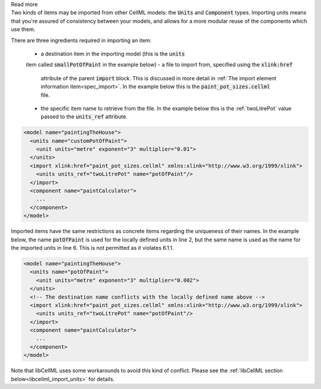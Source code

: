.. _inform6_1:



.. container:: toggle

    .. container:: header

        Read more

    .. container:: infospec

      Two kinds of items may be imported from other CellML models: the
      :code:`Units` and :code:`Component` types.  Importing units means
      that you're assured of consistency between your models, and allows
      for a more modular reuse of the components which use them.

      There are three ingredients required in importing an item:

        - a destination item in the importing model (this is the :code:`units`
        item called :code:`smallPotOfPaint` in the example below)
        - a file to import from, specified using the :code:`xlink:href`
          attribute of the parent :code:`import` block.  This is discussed in
          more detail in
          :ref:`The import element information item<spec_import>`.  In the
          example below this is the :code:`paint_pot_sizes.cellml` file.
        - the specific item name to retrieve from the file. In the example
          below this is the :ref:`twoLitrePot` value passed to the
          :code:`units_ref` attribute.

      .. code-block:: xml

        <model name="paintingTheHouse">
          <units name="customPotOfPaint">
            <unit units="metre" exponent="3" multiplier="0.01">
          </units>
          <import xlink:href="paint_pot_sizes.cellml" xmlns:xlink="http://www.w3.org/1999/xlink">
            <units units_ref="twoLitrePot" name="potOfPaint"/>
          </import>
          <component name="paintCalculator">
            ...
          </component>
        </model>

      Imported items have the same restrictions as concrete items regarding the
      uniqueness of their names.  In the example below, the name
      :code:`potOfPaint` is used for the locally
      defined units in line 2, but the same name is used as the name for the
      imported units in line 6.  This is not permitted as it violates 6.1.1.

      .. code-block:: xml

        <model name="paintingTheHouse">
          <units name="potOfPaint">
            <unit units="metre" exponent="3" multiplier="0.002">
          </units>
          <!-- The destination name conflicts with the locally defined name above -->
          <import xlink:href="paint_pot_sizes.cellml" xmlns:xlink="http://www.w3.org/1999/xlink">
            <units units_ref="twoLitrePot" name="potOfPaint"/>
          </import>
          <component name="paintCalculator">
            ...
          </component>
        </model>

      Note that libCellML uses some workarounds to avoid this kind of conflict.  Please
      see the :ref:`libCellML section below<libcellml_import_units>` for details.
